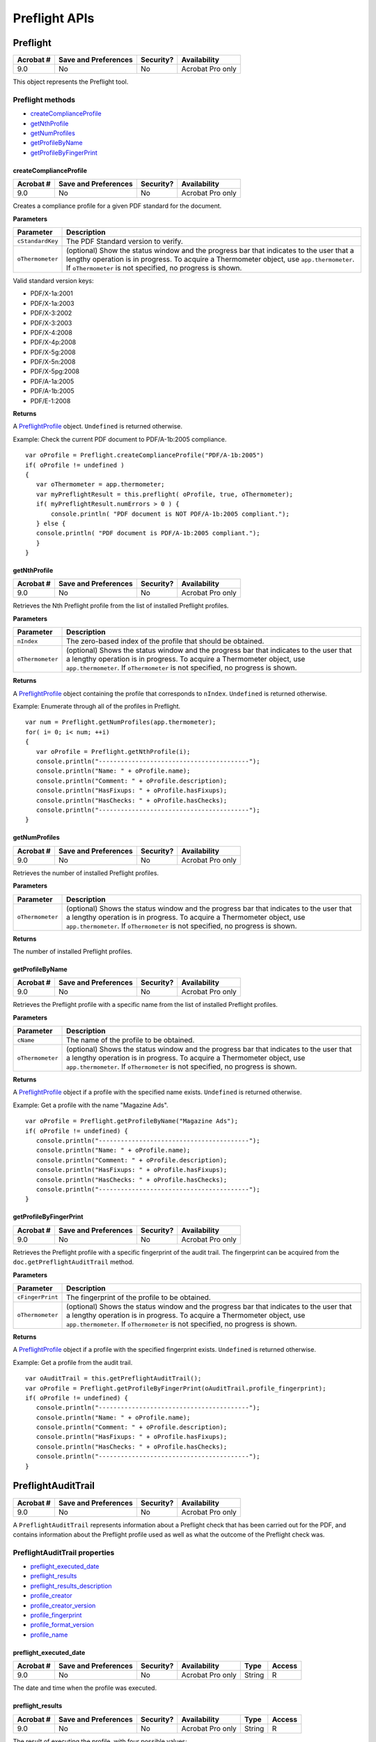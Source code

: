******************************************************
Preflight APIs
******************************************************


Preflight
=========

.. list-table::
   :header-rows: 1

   * - Acrobat #
     - Save and Preferences
     - Security?
     - Availability
   * - 9.0
     - No
     - No
     - Acrobat Pro only

This object represents the Preflight tool.

Preflight methods
-----------------

* `createComplianceProfile <JS_API_AcroJS.html#99636>`__
* `getNthProfile <JS_API_AcroJS.html#20339>`__
* `getNumProfiles <JS_API_AcroJS.html#30742>`__
* `getProfileByName <JS_API_AcroJS.html#26571>`__
* `getProfileByFingerPrint <JS_API_AcroJS.html#50413>`__

.. raw:: html

   <a name="99636"></a>

createComplianceProfile
~~~~~~~~~~~~~~~~~~~~~~~

.. list-table::
   :header-rows: 1

   * - Acrobat #
     - Save and Preferences
     - Security?
     - Availability
   * - 9.0
     - No
     - No
     - Acrobat Pro only
	
Creates a compliance profile for a given PDF standard for the document.

**Parameters**

.. list-table::
   :widths: 10 90
   :header-rows: 1

   * - Parameter
     - Description
   * - ``cStandardKey``
     - The PDF Standard version to verify.

   * - ``oThermometer``
     - (optional) Show the status window and the progress bar that indicates to the user that a lengthy operation is in progress. To acquire a Thermometer object, use ``app.thermometer``. If ``oThermometer`` is not specified, no progress is shown. 

Valid standard version keys:

-  PDF/X-1a:2001
-  PDF/X-1a:2003
-  PDF/X-3:2002
-  PDF/X-3:2003
-  PDF/X-4:2008
-  PDF/X-4p:2008
-  PDF/X-5g:2008
-  PDF/X-5n:2008
-  PDF/X-5pg:2008
-  PDF/A-1a:2005
-  PDF/A-1b:2005
-  PDF/E-1:2008



**Returns** 

A `PreflightProfile <JS_API_AcroJS.html#83635>`__ object. ``Undefined`` is returned otherwise.

Example: Check the current PDF document to PDF/A-1b:2005 compliance.

::

   var oProfile = Preflight.createComplianceProfile("PDF/A-1b:2005")
   if( oProfile != undefined )
   {
      var oThermometer = app.thermometer;
      var myPreflightResult = this.preflight( oProfile, true, oThermometer);
      if( myPreflightResult.numErrors > 0 ) {
          console.println( "PDF document is NOT PDF/A-1b:2005 compliant.");
      } else {
      console.println( "PDF document is PDF/A-1b:2005 compliant.");
      }
   }

.. raw:: html

   <a name="20339"></a>

getNthProfile
~~~~~~~~~~~~~

.. list-table::
   :header-rows: 1

   * - Acrobat #
     - Save and Preferences
     - Security?
     - Availability
   * - 9.0
     - No
     - No
     - Acrobat Pro only

Retrieves the Nth Preflight profile from the list of installed Preflight profiles.

**Parameters**

.. list-table::
   :widths: 10 90
   :header-rows: 1

   * - Parameter
     - Description
   * - ``nIndex``
     - The zero-based index of the profile that should be obtained.

   * - ``oThermometer``
     - (optional) Shows the status window and the progress bar that indicates to the user that a lengthy operation is in progress. To acquire a Thermometer object, use ``app.thermometer``. If ``oThermometer`` is not specified, no progress is shown. 



**Returns** 

A `PreflightProfile <JS_API_AcroJS.html#83635>`__ object containing the profile that corresponds to ``nIndex``. ``Undefined`` is returned otherwise.

Example: Enumerate through all of the profiles in Preflight.

::

   var num = Preflight.getNumProfiles(app.thermometer);
   for( i= 0; i< num; ++i)
   {
      var oProfile = Preflight.getNthProfile(i);
      console.println("-----------------------------------------");
      console.println("Name: " + oProfile.name);
      console.println("Comment: " + oProfile.description);
      console.println("HasFixups: " + oProfile.hasFixups);
      console.println("HasChecks: " + oProfile.hasChecks);
      console.println("-----------------------------------------");
   }

.. raw:: html

   <a name="30742"></a>

getNumProfiles
~~~~~~~~~~~~~~

.. list-table::
   :header-rows: 1

   * - Acrobat #
     - Save and Preferences
     - Security?
     - Availability
   * - 9.0
     - No
     - No
     - Acrobat Pro only

Retrieves the number of installed Preflight profiles.

**Parameters**

.. list-table::
   :widths: 10 90
   :header-rows: 1

   * - Parameter
     - Description
   * - ``oThermometer``
     - (optional) Shows the status window and the progress bar that indicates to the user that a lengthy operation is in progress. To acquire a Thermometer object, use ``app.thermometer``. If ``oThermometer`` is not specified, no progress is shown. 



**Returns** 

The number of installed Preflight profiles.

.. raw:: html

   <a name="26571"></a>

getProfileByName
~~~~~~~~~~~~~~~~

.. list-table::
   :header-rows: 1

   * - Acrobat #
     - Save and Preferences
     - Security?
     - Availability
   * - 9.0
     - No
     - No
     - Acrobat Pro only

Retrieves the Preflight profile with a specific name from the list of installed Preflight profiles.

**Parameters**

.. list-table::
   :widths: 10 90
   :header-rows: 1

   * - Parameter
     - Description
   * - ``cName``
     - The name of the profile to be obtained.

   * - ``oThermometer``
     - (optional) Shows the status window and the progress bar that indicates to the user that a lengthy operation is in progress. To acquire a Thermometer object, use ``app.thermometer``. If ``oThermometer`` is not specified, no progress is shown. 



**Returns** 

A `PreflightProfile <JS_API_AcroJS.html#83635>`__ object if a profile with the specified name exists. ``Undefined`` is returned otherwise.

Example: Get a profile with the name "Magazine Ads".

::

   var oProfile = Preflight.getProfileByName("Magazine Ads");
   if( oProfile != undefined) {
      console.println("-----------------------------------------");
      console.println("Name: " + oProfile.name);
      console.println("Comment: " + oProfile.description);
      console.println("HasFixups: " + oProfile.hasFixups);
      console.println("HasChecks: " + oProfile.hasChecks);
      console.println("-----------------------------------------");
   }

.. raw:: html

   <a name="50413"></a>

getProfileByFingerPrint
~~~~~~~~~~~~~~~~~~~~~~~

.. list-table::
   :header-rows: 1

   * - Acrobat #
     - Save and Preferences
     - Security?
     - Availability
   * - 9.0
     - No
     - No
     - Acrobat Pro only

Retrieves the Preflight profile with a specific fingerprint of the audit trail. The fingerprint can be acquired from the ``doc.getPreflightAuditTrail`` method.

**Parameters**

.. list-table::
   :widths: 10 90
   :header-rows: 1

   * - Parameter
     - Description
   * - ``cFingerPrint``
     - The fingerprint of the profile to be obtained.

   * - ``oThermometer``
     - (optional) Shows the status window and the progress bar that indicates to the user that a lengthy operation is in progress. To acquire a Thermometer object, use ``app.thermometer``. If ``oThermometer`` is not specified, no progress is shown. 



**Returns** 

A `PreflightProfile <JS_API_AcroJS.html#83635>`__ object if a profile with the specified fingerprint exists. ``Undefined`` is returned otherwise.

Example: Get a profile from the audit trail.

::

   var oAuditTrail = this.getPreflightAuditTrail();
   var oProfile = Preflight.getProfileByFingerPrint(oAuditTrail.profile_fingerprint);
   if( oProfile != undefined) {
      console.println("-----------------------------------------");
      console.println("Name: " + oProfile.name);
      console.println("Comment: " + oProfile.description);
      console.println("HasFixups: " + oProfile.hasFixups);
      console.println("HasChecks: " + oProfile.hasChecks);
      console.println("-----------------------------------------");
   }

.. raw:: html

   <a name="72375"></a>

PreflightAuditTrail
===================

.. list-table::
   :header-rows: 1

   * - Acrobat #
     - Save and Preferences
     - Security?
     - Availability
   * - 9.0
     - No
     - No
     - Acrobat Pro only

A ``PreflightAuditTrail`` represents information about a Preflight check that has been carried out for the PDF, and contains information about the Preflight profile used as well as what the outcome of the Preflight check was.

PreflightAuditTrail properties
------------------------------

* `preflight_executed_date <JS_API_AcroJS.html#21621>`__
* `preflight_results <JS_API_AcroJS.html#78427>`__
* `preflight_results_description <JS_API_AcroJS.html#83215>`__
* `profile_creator <JS_API_AcroJS.html#16414>`__
* `profile_creator_version <JS_API_AcroJS.html#15765>`__
* `profile_fingerprint <JS_API_AcroJS.html#15543>`__
* `profile_format_version <JS_API_AcroJS.html#84437>`__
* `profile_name <JS_API_AcroJS.html#88021>`__

.. raw:: html

   <a name="21621"></a>

preflight_executed_date
~~~~~~~~~~~~~~~~~~~~~~~

.. list-table::
   :header-rows: 1

   * - Acrobat #
     - Save and Preferences
     - Security?
     - Availability
     - Type
     - Access
   * - 9.0
     - No
     - No
     - Acrobat Pro only
     - String
     - R

The date and time when the profile was executed.


.. raw:: html

   <a name="78427"></a>

preflight_results
~~~~~~~~~~~~~~~~~

.. list-table::
   :header-rows: 1

   * - Acrobat #
     - Save and Preferences
     - Security?
     - Availability
     - Type
     - Access
   * - 9.0
     - No
     - No
     - Acrobat Pro only
     - String
     - R

The result of executing the profile, with four possible values:

-  "``Errors`` "
-  "``Warnings`` "
-  "``Info`` "
-  "``Success`` "


.. raw:: html

   <a name="83215"></a>

preflight_results_description
~~~~~~~~~~~~~~~~~~~~~~~~~~~~~

.. list-table::
   :header-rows: 1

   * - Acrobat #
     - Save and Preferences
     - Security?
     - Availability
     - Type
     - Access
   * - 9.0
     - No
     - No
     - Acrobat Pro only
     - String
     - R

The descriptive text about the errors.



.. raw:: html

   <a name="16414"></a>

profile_creator
~~~~~~~~~~~~~~~

.. list-table::
   :header-rows: 1

   * - Acrobat #
     - Save and Preferences
     - Security?
     - Availability
     - Type
     - Access
   * - 9.0
     - No
     - No
     - Acrobat Pro only
     - String
     - R

The software by which the profile was created.



.. raw:: html

   <a name="15765"></a>

profile_creator_version
~~~~~~~~~~~~~~~~~~~~~~~

.. list-table::
   :header-rows: 1

   * - Acrobat #
     - Save and Preferences
     - Security?
     - Availability
     - Type
     - Access
   * - 9.0
     - No
     - No
     - Acrobat Pro only
     - String
     - R

The version number of the software used for creating the profile.


.. raw:: html

   <a name="15543"></a>

profile_fingerprint
~~~~~~~~~~~~~~~~~~~

.. list-table::
   :header-rows: 1

   * - Acrobat #
     - Save and Preferences
     - Security?
     - Availability
     - Type
     - Access
   * - 9.0
     - No
     - No
     - Acrobat Pro only
     - String
     - R

The fingerprint for the profile that was used to carry out the Preflight check.


.. raw:: html

   <a name="84437"></a>

profile_format_version
~~~~~~~~~~~~~~~~~~~~~~

.. list-table::
   :header-rows: 1

   * - Acrobat #
     - Save and Preferences
     - Security?
     - Availability
     - Type
     - Access
   * - 9.0
     - No
     - No
     - Acrobat Pro only
     - String
     - R

The version number of the format in which the profile was stored.


.. raw:: html

   <a name="88021"></a>

profile_name
~~~~~~~~~~~~

.. list-table::
   :header-rows: 1

   * - Acrobat #
     - Save and Preferences
     - Security?
     - Availability
     - Type
     - Access
   * - 9.0
     - No
     - No
     - Acrobat Pro only
     - String
     - R

The name of the Preflight profile used.

Example: Display the properties from the audit trail.

::

   var oAuditTrail = this.getPreflightAuditTrail();
   if( oAuditTrail != undefined) {
      var oProfile = Preflight.getProfileByFingerPrint(oAuditTrail.profile_fingerprint);
      if( oProfile != undefined) {
          console.println("-----------------------------------------");
          console.println("Name: " + oAuditTrail.profile_name);
          console.println("Creator: " + oAuditTrail.profile_creator);
          console.println("Creator Version: " + oAuditTrail.profile_creator_version);
          console.println("Format Version: " + oAuditTrail.profile_format_version);
          console.println("Results: " + oAuditTrail.preflight_results);
          console.println("Description: " + oAuditTrail.preflight_results_description);
          console.println("Executed Date: " + oAuditTrail.preflight_executed_date);
          console.println("Fingerprint: " + oAuditTrail.profile_fingerprint);
          console.println("-----------------------------------------");
      } else {
          this.removePreflightAuditTrail();
      }
   }

.. raw:: html

   <a name="83635"></a>

PreflightProfile
================

.. list-table::
   :header-rows: 1

   * - Acrobat #
     - Save and Preferences
     - Security?
     - Availability
   * - 9.0
     - No
     - No
     - Acrobat Pro only

A ``PreflightProfile`` represents a particular Preflight profile; that is a Preflight profile that is installed in the Preflight tool. The ``PreflightProfile`` object can be acquired from ``Preflight.getNthProfile``, ``Preflight.getProfileByName``, ``Preflight.createComplianceProfile`` or ``Preflight.getProfileByFingerPrint``.

PreflightProfile properties
---------------------------

* `name <JS_API_AcroJS.html#63688>`__
* `description <JS_API_AcroJS.html#84619>`__
* `hasFixups <JS_API_AcroJS.html#11020>`__
* `hasChecks <JS_API_AcroJS.html#86085>`__

.. raw:: html

   <a name="63688"></a>

.. _name-20:

name
~~~~

.. list-table::
   :header-rows: 1

   * - Acrobat #
     - Save and Preferences
     - Security?
     - Availability
     - Type
     - Access
   * - 9.0
     - No
     - No
     - Acrobat Pro only
     - String
     - R

The name of the Preflight profile.


.. raw:: html

   <a name="84619"></a>

.. _description-3:

description
~~~~~~~~~~~

.. list-table::
   :header-rows: 1

   * - Acrobat #
     - Save and Preferences
     - Security?
     - Availability
     - Type
     - Access
   * - 9.0
     - No
     - No
     - Acrobat Pro only
     - String
     - R

The description of the Preflight profile.

.. raw:: html

   <a name="11020"></a>

hasFixups
~~~~~~~~~

.. list-table::
   :header-rows: 1

   * - Acrobat #
     - Save and Preferences
     - Security?
     - Availability
     - Type
     - Access
   * - 9.0
     - No
     - No
     - Acrobat Pro only
     - Boolean
     - R

``true`` if the Preflight profile has fixups, ``false`` otherwise.

.. raw:: html

   <a name="86085"></a>

hasChecks
~~~~~~~~~

.. list-table::
   :header-rows: 1

   * - Acrobat #
     - Save and Preferences
     - Security?
     - Availability
     - Type
     - Access
   * - 9.0
     - No
     - No
     - Acrobat Pro only
     - Boolean
     - R

``true`` if the Preflight profile has checks, ``false`` otherwise.

PreflightProfile methods
------------------------

hasConversion
~~~~~~~~~~~~~

.. list-table::
   :header-rows: 1

   * - Acrobat #
     - Save and Preferences
     - Security?
     - Availability
   * - 9.0
     - No
     - No
     - Acrobat Pro only

Checks whether the preflight profile contains a conversion to a specific PDF standard.

**Parameters**

============ ==========================================
``cVersion`` The PDF standard, represented as a string.
============ ==========================================

Valid standard keys:

-  PDF/X-1a:2001
-  PDF/X-1a:2003
-  PDF/X-3:2002
-  PDF/X-3:2003
-  PDF/X-4:2008
-  PDF/X-4p:2008
-  PDF/X-5g:2008
-  PDF/X-5n:2008
-  PDF/X-5pg:2008
-  PDF/A-1a:2005
-  PDF/A-1b:2005
-  PDF/E-1:2008



**Returns** 

``true`` if the specified conversion is configured in the profile, ``false`` otherwise.

.. raw:: html

   <a name="73619"></a>

PreflightResult
===============

.. list-table::
   :header-rows: 1

   * - Acrobat #
     - Save and Preferences
     - Security?
     - Availability
   * - 9.0
     - No
     - No
     - Acrobat Pro only


A ``PreflightResult`` represents a particular Preflight result; it is a data structure created by the Preflight tool. The ``PreflightResult`` object can be acquired from the ``doc.preflight`` method.

PreflightResult properties
--------------------------

* `numErrors <JS_API_AcroJS.html#89206>`__
* `numWarnings <JS_API_AcroJS.html#42669>`__
* `numInfos <JS_API_AcroJS.html#74894>`__
* `numFixed <JS_API_AcroJS.html#64789>`__
* `numNotFixed <JS_API_AcroJS.html#84811>`__

.. raw:: html

   <a name="89206"></a>

numErrors
~~~~~~~~~

.. list-table::
   :header-rows: 1

   * - Acrobat #
     - Save and Preferences
     - Security?
     - Availability
     - Type
     - Access
   * - 9.0
     - No
     - No
     - Acrobat Pro only
     - Integer
     - R

Indicates the number of errors found in the PDF document.


.. raw:: html

   <a name="42669"></a>

numWarnings
~~~~~~~~~~~

.. list-table::
   :header-rows: 1

   * - Acrobat #
     - Save and Preferences
     - Security?
     - Availability
     - Type
     - Access
   * - 9.0
     - No
     - No
     - Acrobat Pro only
     - Integer
     - R

Indicates the number of warnings found in the PDF document.


.. raw:: html

   <a name="74894"></a>

numInfos
~~~~~~~~

.. list-table::
   :header-rows: 1

   * - Acrobat #
     - Save and Preferences
     - Security?
     - Availability
     - Type
     - Access
   * - 9.0
     - No
     - No
     - Acrobat Pro only
     - Integer
     - R

Indicates the number of pieces of information found in the PDF document.

.. raw:: html

   <a name="64789"></a>

numFixed
~~~~~~~~

.. list-table::
   :header-rows: 1

   * - Acrobat #
     - Save and Preferences
     - Security?
     - Availability
     - Type
     - Access
   * - 9.0
     - No
     - No
     - Acrobat Pro only
     - Integer
     - R

Indicates the number of successfully applied fixups.



.. raw:: html

   <a name="84811"></a>

numNotFixed
~~~~~~~~~~~

.. list-table::
   :header-rows: 1

   * - Acrobat #
     - Save and Preferences
     - Security?
     - Availability
     - Type
     - Access
   * - 9.0
     - No
     - No
     - Acrobat Pro only
     - Integer
     - R

Indicates the number of unsuccessfully applied fixups.


PreflightResult methods
-----------------------

report
~~~~~~

.. list-table::
   :header-rows: 1

   * - Acrobat #
     - Save and Preferences
     - Security?
     - Availability
   * - 9.0
     - No
     - No
     - Acrobat Pro only

Creates a Preflight XML report.

**Parameters**

.. list-table::
   :widths: 10 90
   :header-rows: 1

   * - Parameter
     - Description
   * - ``oThermometer``
     - (optional) Shows the status window and the progress bar that indicates to the user that a lengthy operation is in progress. To acquire a Thermometer object, use ``app.thermometer``. If ``oThermometer`` is not specified, no progress is shown. 



**Returns** 

A string containing the XML report. This string can be used with ``XMLData.parse`` method to create an ``XFA`` object that represents either a tree headed by a single node or a tree started by a list of nodes (a tree list).

Example: Create and parse a Preflight XML report.

::

   var oProfile = Preflight.getProfileByName("Magazine Ads")
   if( oProfile != undefined )
   {
      var oThermometer = app.thermometer;
      var myPreflightResult = this.preflight( oProfile, false, oThermometer);
      if( myPreflightResult.numErrors > 0 ) {
      var cXMLData = myPreflightResult.report(oThermometer);
      var oXMLData = XMLData.parse(sXMLData, false);
      // .
     .. do something with XMLData object ...
   }

.. raw:: html

   <a name="43354"></a>


